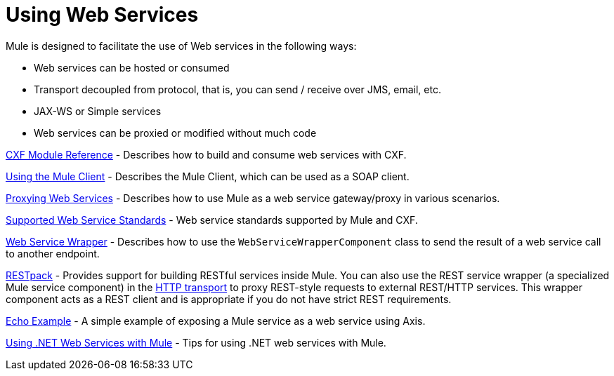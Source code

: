 = Using Web Services

Mule is designed to facilitate the use of Web services in the following ways:

* Web services can be hosted or consumed
* Transport decoupled from protocol, that is, you can send / receive over JMS, email, etc.
* JAX-WS or Simple services
* Web services can be proxied or modified without much code

link:/documentation-3.2/display/32X/CXF+Module+Reference[CXF Module Reference] - Describes how to build and consume web services with CXF.

link:/documentation-3.2/display/32X/Using+the+Mule+Client[Using the Mule Client] - Describes the Mule Client, which can be used as a SOAP client.

link:/documentation-3.2/display/32X/Proxying+Web+Services[Proxying Web Services] - Describes how to use Mule as a web service gateway/proxy in various scenarios.

link:/documentation-3.2/display/32X/Supported+Web+Service+Standards[Supported Web Service Standards] - Web service standards supported by Mule and CXF.

link:/documentation-3.2/display/32X/Web+Service+Wrapper[Web Service Wrapper] - Describes how to use the `WebServiceWrapperComponent` class to send the result of a web service call to another endpoint.

link:/documentation-3.2/display/32X/Using+the+Mule+RESTpack[RESTpack] - Provides support for building RESTful services inside Mule. You can also use the REST service wrapper (a specialized Mule service component) in the http://www.mulesource.org/display/MULE2USER/HTTP+Transport#HTTPTransport-RestServiceComponent[HTTP transport] to proxy REST-style requests to external REST/HTTP services. This wrapper component acts as a REST client and is appropriate if you do not have strict REST requirements.

link:/documentation-3.2/display/32X/Echo+Example[Echo Example] - A simple example of exposing a Mule service as a web service using Axis.

link:/documentation-3.2/display/32X/Using+.NET+Web+Services+with+Mule[Using .NET Web Services with Mule] - Tips for using .NET web services with Mule.

